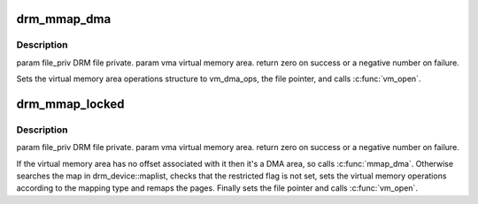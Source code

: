 .. -*- coding: utf-8; mode: rst -*-
.. src-file: drivers/gpu/drm/drm_vm.c

.. _`drm_mmap_dma`:

drm_mmap_dma
============

.. c:function:: int drm_mmap_dma(struct file *filp, struct vm_area_struct *vma)

    :param struct file \*filp:
        *undescribed*

    :param struct vm_area_struct \*vma:
        *undescribed*

.. _`drm_mmap_dma.description`:

Description
-----------

\param file_priv DRM file private.
\param vma virtual memory area.
\return zero on success or a negative number on failure.

Sets the virtual memory area operations structure to vm_dma_ops, the file
pointer, and calls \ :c:func:`vm_open`\ .

.. _`drm_mmap_locked`:

drm_mmap_locked
===============

.. c:function:: int drm_mmap_locked(struct file *filp, struct vm_area_struct *vma)

    :param struct file \*filp:
        *undescribed*

    :param struct vm_area_struct \*vma:
        *undescribed*

.. _`drm_mmap_locked.description`:

Description
-----------

\param file_priv DRM file private.
\param vma virtual memory area.
\return zero on success or a negative number on failure.

If the virtual memory area has no offset associated with it then it's a DMA
area, so calls \ :c:func:`mmap_dma`\ . Otherwise searches the map in drm_device::maplist,
checks that the restricted flag is not set, sets the virtual memory operations
according to the mapping type and remaps the pages. Finally sets the file
pointer and calls \ :c:func:`vm_open`\ .

.. This file was automatic generated / don't edit.

